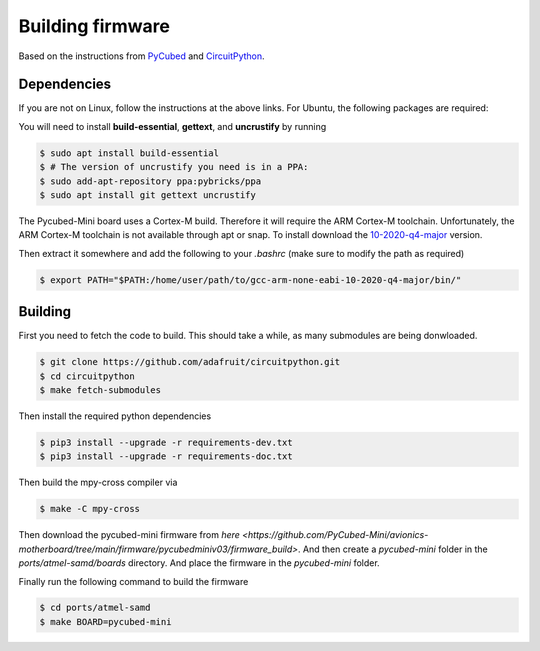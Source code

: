 Building firmware
====

.. _Dependencies:
.. _Building:


Based on the instructions from `PyCubed <https://pycubed.org/Building-the-PyCubed-Firmware-from-Source-edd6215b3d364fdf9dc4af67582c4006>`_ and
`CircuitPython <https://learn.adafruit.com/building-circuitpython/linux>`_.

Dependencies
------------

If you are not on Linux, follow the instructions at the above links.
For Ubuntu, the following packages are required:

You will need to install **build-essential**, **gettext**, and **uncrustify** by running

.. code-block:: console

    $ sudo apt install build-essential
    $ # The version of uncrustify you need is in a PPA:
    $ sudo add-apt-repository ppa:pybricks/ppa
    $ sudo apt install git gettext uncrustify

The Pycubed-Mini board uses a Cortex-M build. 
Therefore it will require the ARM Cortex-M toolchain.
Unfortunately, the ARM Cortex-M toolchain is not available through apt or snap.
To install download the `10-2020-q4-major <https://developer.arm.com/-/media/Files/downloads/gnu-rm/10-2020q4/gcc-arm-none-eabi-10-2020-q4-major-x86_64-linux.tar.bz2?revision=ca0cbf9c-9de2-491c-ac48-898b5bbc0443&la=en&hash=68760A8AE66026BCF99F05AC017A6A50C6FD832A>`_ version.

Then extract it somewhere and add the following to your `.bashrc` (make sure to modify the path as required)

.. code-block:: console

    $ export PATH="$PATH:/home/user/path/to/gcc-arm-none-eabi-10-2020-q4-major/bin/"

Building
------------

First you need to fetch the code to build. 
This should take a while, as many submodules are being donwloaded.

.. code-block:: console

    $ git clone https://github.com/adafruit/circuitpython.git
    $ cd circuitpython
    $ make fetch-submodules

Then install the required python dependencies

.. code-block:: console

    $ pip3 install --upgrade -r requirements-dev.txt
    $ pip3 install --upgrade -r requirements-doc.txt

Then build the mpy-cross compiler via

.. code-block:: console

    $ make -C mpy-cross

Then download the pycubed-mini firmware from `here <https://github.com/PyCubed-Mini/avionics-motherboard/tree/main/firmware/pycubedminiv03/firmware_build>`.
And then create a `pycubed-mini` folder in the `ports/atmel-samd/boards` directory.
And place the firmware in the `pycubed-mini` folder.

Finally run the following command to build the firmware

.. code-block:: console

    $ cd ports/atmel-samd
    $ make BOARD=pycubed-mini